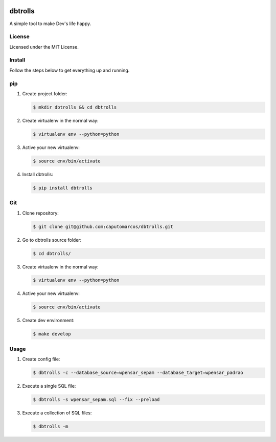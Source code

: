 .. image:: dbtrolls.png



dbtrolls
========


A simple tool to make Dev's life happy.

License
-------
Licensed under the MIT License.


Install
-------

Follow the steps below to get everything up and running.


pip
---


1. Create project folder:

   .. code-block:: bash

        $ mkdir dbtrolls && cd dbtrolls

2. Create virtualenv in the normal way:

   .. code-block:: bash

        $ virtualenv env --python=python

3. Active your new virtualenv:

   .. code-block:: bash

        $ source env/bin/activate


4. Install dbtrolls:

   .. code-block:: bash

        $ pip install dbtrolls


Git
----

1. Clone repository:

   .. code-block:: bash

        $ git clone git@github.com:caputomarcos/dbtrolls.git

2. Go to dbtrolls source folder:

   .. code-block:: bash

        $ cd dbtrolls/

3. Create virtualenv in the normal way:

   .. code-block:: bash

        $ virtualenv env --python=python

4. Active your new virtualenv:

   .. code-block:: bash

        $ source env/bin/activate


5. Create dev environment:

   .. code-block:: bash

        $ make develop


Usage
------

1. Create config file:

   .. code-block:: bash

        $ dbtrolls -c --database_source=wpensar_sepam --database_target=wpensar_padrao

2. Execute a single SQL file:

   .. code-block:: bash

        $ dbtrolls -s wpensar_sepam.sql --fix --preload

3. Execute a collection of SQL files:

   .. code-block:: bash

        $ dbtrolls -m
